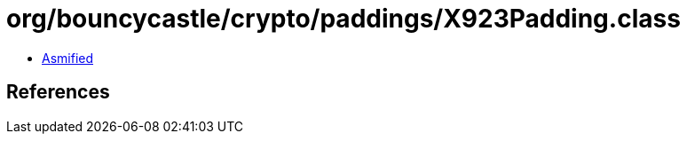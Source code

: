 = org/bouncycastle/crypto/paddings/X923Padding.class

 - link:X923Padding-asmified.java[Asmified]

== References

